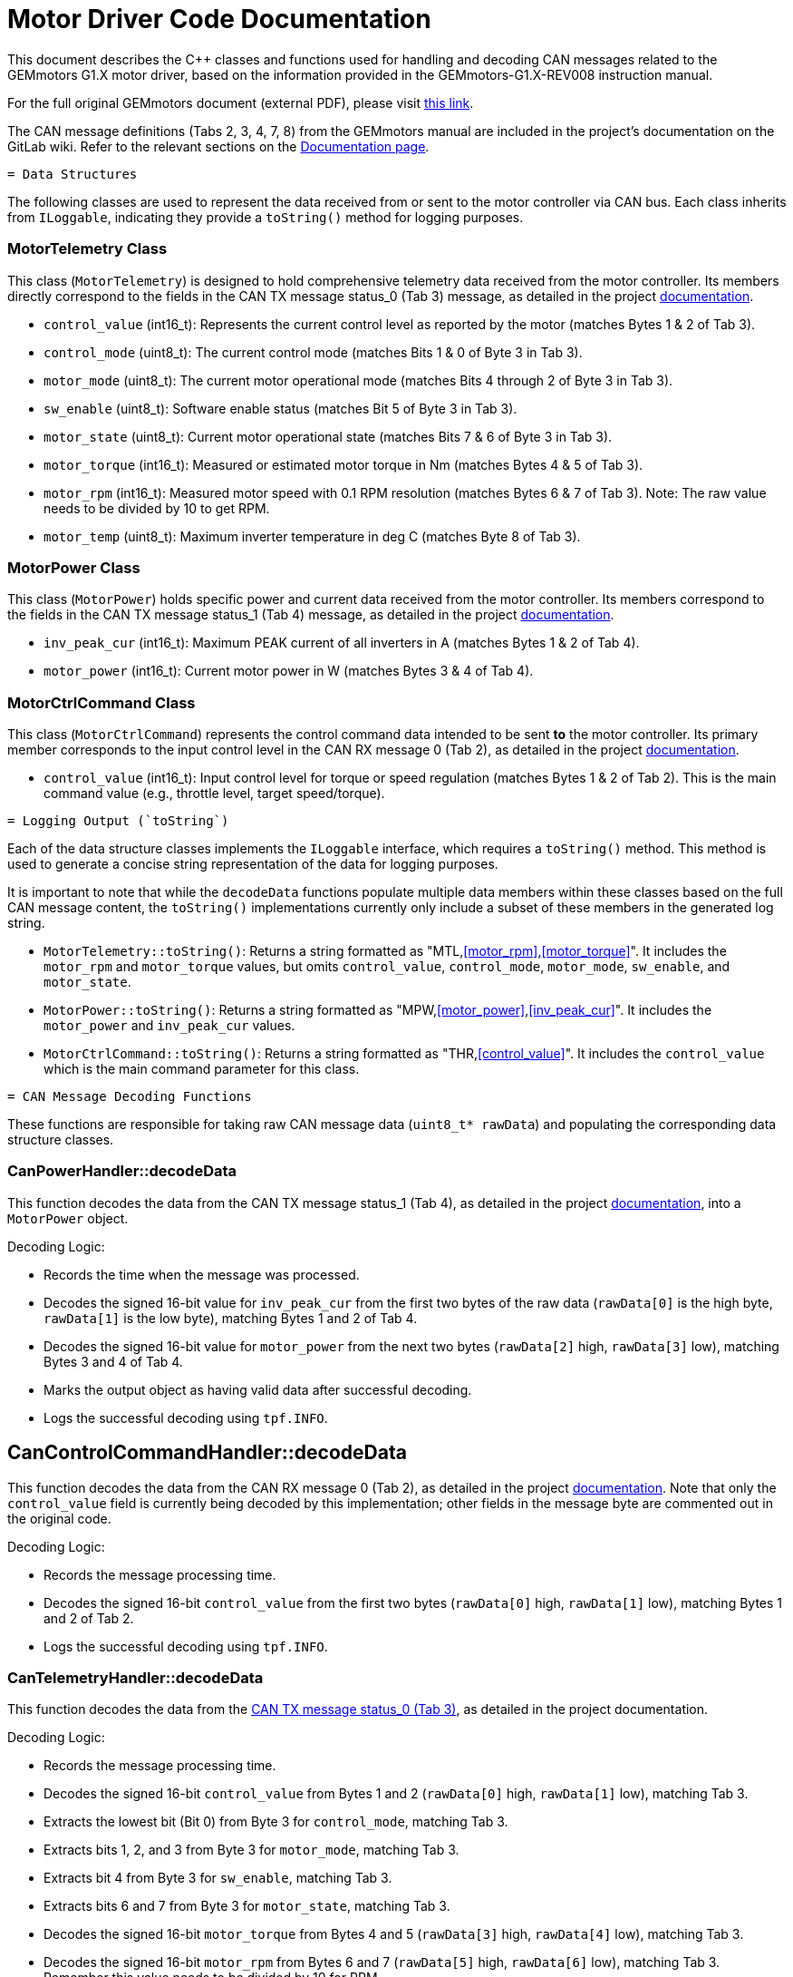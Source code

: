 [[motor_driver_code]]
= Motor Driver Code Documentation

This document describes the C++ classes and functions used for handling and decoding CAN messages related to the GEMmotors G1.X motor driver, based on the information provided in the GEMmotors-G1.X-REV008 instruction manual.

For the full original GEMmotors document (external PDF), please visit link:https://hannl-my.sharepoint.com/personal/jaap_janssens_han_nl/_layouts/15/onedrive.aspx?CID=f663e4aa%2D0285%2D40f3%2Da3e6%2D5114972ff027&id=%2Fpersonal%2Fjaap%5Fjanssens%5Fhan%5Fnl%2FDocuments%2FHAN%20Hydromotive%2F2024%2D2025%2FPowertrain%2Ftelemetry%2Dunit%2FTelemetry%20unit%202024%2Fhardware%2Fdocumentation%2FGEMMotors%2DG1%2EX%2DREV008%2Epdf&parent=%2Fpersonal%2Fjaap%5Fsens%5Fhan%5Fnl%2FDocuments%2FHAN%20Hydromotive%2F2024%2D2025%2FPowertrain%2Ftelemetry%2Dunit%2FTelemetry%20unit%202024%2Fhardware%2Fdocumentation[this link].

The CAN message definitions (Tabs 2, 3, 4, 7, 8) from the GEMmotors manual are included in the project's documentation on the GitLab wiki. Refer to the relevant sections on the link:https://gitlab.com/hydromotive/2425-acquistionmodule-dev/-/wikis/notes/Motor/Documentation[Documentation page].

-------------------------------------------------------------------------------
= Data Structures
-------------------------------------------------------------------------------

The following classes are used to represent the data received from or sent to the motor controller via CAN bus. Each class inherits from `ILoggable`, indicating they provide a `toString()` method for logging purposes.

=== MotorTelemetry Class

[[motor_telemetry_class]]
This class (`MotorTelemetry`) is designed to hold comprehensive telemetry data received from the motor controller. Its members directly correspond to the fields in the CAN TX message status_0 (Tab 3) message, as detailed in the project link:https://gitlab.com/hydromotive/2425-acquistionmodule-dev/-/wikis/notes/Motor/Documentation[documentation].

*   `control_value` (int16_t): Represents the current control level as reported by the motor (matches Bytes 1 & 2 of Tab 3).
*   `control_mode` (uint8_t): The current control mode (matches Bits 1 & 0 of Byte 3 in Tab 3).
*   `motor_mode` (uint8_t): The current motor operational mode (matches Bits 4 through 2 of Byte 3 in Tab 3).
*   `sw_enable` (uint8_t): Software enable status (matches Bit 5 of Byte 3 in Tab 3).
*   `motor_state` (uint8_t): Current motor operational state (matches Bits 7 & 6 of Byte 3 in Tab 3).
*   `motor_torque` (int16_t): Measured or estimated motor torque in Nm (matches Bytes 4 & 5 of Tab 3).
*   `motor_rpm` (int16_t): Measured motor speed with 0.1 RPM resolution (matches Bytes 6 & 7 of Tab 3). Note: The raw value needs to be divided by 10 to get RPM.
*   `motor_temp` (uint8_t): Maximum inverter temperature in deg C (matches Byte 8 of Tab 3).

=== MotorPower Class

[[motor_power_class]]
This class (`MotorPower`) holds specific power and current data received from the motor controller. Its members correspond to the fields in the CAN TX message status_1 (Tab 4) message, as detailed in the project link:https://gitlab.com/hydromotive/2425-acquistionmodule-dev/-/wikis/notes/Motor/Documentation[documentation].

*   `inv_peak_cur` (int16_t): Maximum PEAK current of all inverters in A (matches Bytes 1 & 2 of Tab 4).
*   `motor_power` (int16_t): Current motor power in W (matches Bytes 3 & 4 of Tab 4).

=== MotorCtrlCommand Class

[[motor_ctrl_command_class]]
This class (`MotorCtrlCommand`) represents the control command data intended to be sent *to* the motor controller. Its primary member corresponds to the input control level in the CAN RX message 0 (Tab 2), as detailed in the project link:https://gitlab.com/hydromotive/2425-acquistionmodule-dev/-/wikis/notes/Motor/Documentation[documentation].

*   `control_value` (int16_t): Input control level for torque or speed regulation (matches Bytes 1 & 2 of Tab 2). This is the main command value (e.g., throttle level, target speed/torque).

-------------------------------------------------------------------------------
= Logging Output (`toString`)
-------------------------------------------------------------------------------

Each of the data structure classes implements the `ILoggable` interface, which requires a `toString()` method. This method is used to generate a concise string representation of the data for logging purposes.

It is important to note that while the `decodeData` functions populate multiple data members within these classes based on the full CAN message content, the `toString()` implementations currently only include a subset of these members in the generated log string.

*   `MotorTelemetry::toString()`: Returns a string formatted as "MTL,<<motor_rpm>>,<<motor_torque>>". It includes the `motor_rpm` and `motor_torque` values, but omits `control_value`, `control_mode`, `motor_mode`, `sw_enable`, and `motor_state`.
*   `MotorPower::toString()`: Returns a string formatted as "MPW,<<motor_power>>,<<inv_peak_cur>>". It includes the `motor_power` and `inv_peak_cur` values.
*   `MotorCtrlCommand::toString()`: Returns a string formatted as "THR,<<control_value>>". It includes the `control_value` which is the main command parameter for this class.

-------------------------------------------------------------------------------
= CAN Message Decoding Functions
-------------------------------------------------------------------------------

These functions are responsible for taking raw CAN message data (`uint8_t* rawData`) and populating the corresponding data structure classes.

=== CanPowerHandler::decodeData

This function decodes the data from the CAN TX message status_1 (Tab 4), as detailed in the project link:https://gitlab.com/hydromotive/2425-acquistionmodule-dev/-/wikis/notes/Motor/Documentation[documentation], into a `MotorPower` object.

.Decoding Logic:
*   Records the time when the message was processed.
*   Decodes the signed 16-bit value for `inv_peak_cur` from the first two bytes of the raw data (`rawData[0]` is the high byte, `rawData[1]` is the low byte), matching Bytes 1 and 2 of Tab 4.
*   Decodes the signed 16-bit value for `motor_power` from the next two bytes (`rawData[2]` high, `rawData[3]` low), matching Bytes 3 and 4 of Tab 4.
*   Marks the output object as having valid data after successful decoding.
*   Logs the successful decoding using `tpf.INFO`.

== CanControlCommandHandler::decodeData

This function decodes the data from the CAN RX message 0 (Tab 2), as detailed in the project link:https://gitlab.com/hydromotive/2425-acquistionmodule-dev/-/wikis/notes/Motor/Documentation[documentation]. Note that only the `control_value` field is currently being decoded by this implementation; other fields in the message byte are commented out in the original code.

.Decoding Logic:
*   Records the message processing time.
*   Decodes the signed 16-bit `control_value` from the first two bytes (`rawData[0]` high, `rawData[1]` low), matching Bytes 1 and 2 of Tab 2.
*   Logs the successful decoding using `tpf.INFO`.

=== CanTelemetryHandler::decodeData

This function decodes the data from the link:https://gitlab.com/hydromotive/2425-acquistionmodule-dev/-/wikis/notes/Motor/Documentation[CAN TX message status_0 (Tab 3)], as detailed in the project documentation.

.Decoding Logic:
*   Records the message processing time.
*   Decodes the signed 16-bit `control_value` from Bytes 1 and 2 (`rawData[0]` high, `rawData[1]` low), matching Tab 3.
*   Extracts the lowest bit (Bit 0) from Byte 3 for `control_mode`, matching Tab 3.
*   Extracts bits 1, 2, and 3 from Byte 3 for `motor_mode`, matching Tab 3.
*   Extracts bit 4 from Byte 3 for `sw_enable`, matching Tab 3.
*   Extracts bits 6 and 7 from Byte 3 for `motor_state`, matching Tab 3.
*   Decodes the signed 16-bit `motor_torque` from Bytes 4 and 5 (`rawData[3]` high, `rawData[4]` low), matching Tab 3.
*   Decodes the signed 16-bit `motor_rpm` from Bytes 6 and 7 (`rawData[5]` high, `rawData[6]` low), matching Tab 3. Remember this value needs to be divided by 10 for RPM.
*   Takes the unsigned 8-bit `motor_temp` from Byte 8, matching Tab 3.
*   Marks the output object as valid.
*   Logs the successful decoding using `tpf.INFO`.